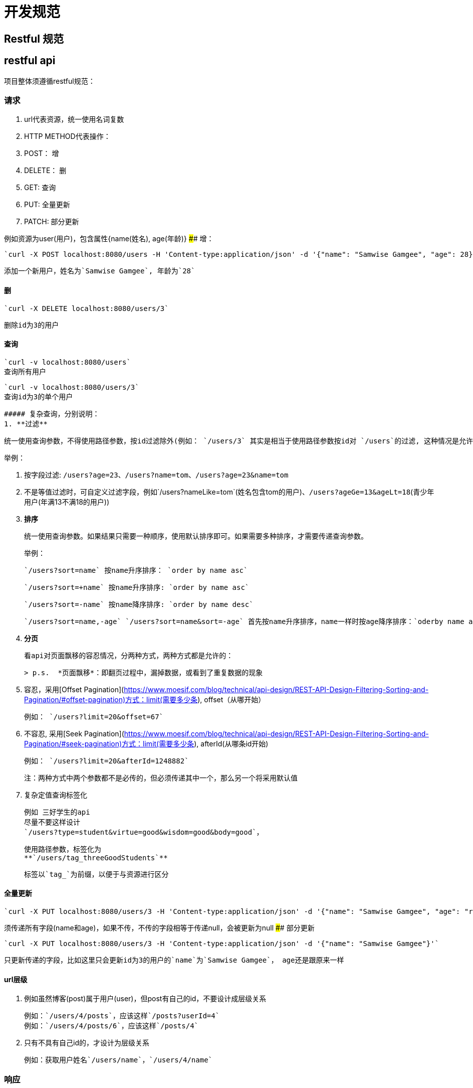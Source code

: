 = 开发规范

== Restful 规范

## restful api
项目整体须遵循restful规范：

### 请求
1. url代表资源，统一使用名词复数
2. HTTP METHOD代表操作：
   1. POST： 增
   2. DELETE： 删
   3. GET: 查询
   4. PUT: 全量更新
   5. PATCH: 部分更新

例如资源为user(用户)，包含属性{name(姓名), age(年龄)}
#### 增：

   `curl -X POST localhost:8080/users -H 'Content-type:application/json' -d '{"name": "Samwise Gamgee", "age": 28}'`

   添加一个新用户，姓名为`Samwise Gamgee`, 年龄为`28`

#### 删

   `curl -X DELETE localhost:8080/users/3`

   删除id为3的用户

#### 查询

   `curl -v localhost:8080/users`
   查询所有用户

   `curl -v localhost:8080/users/3`
   查询id为3的单个用户

   ##### 复杂查询，分别说明：
   1. **过滤**

        统一使用查询参数，不得使用路径参数，按id过滤除外(例如： `/users/3` 其实是相当于使用路径参数按id对 `/users`的过滤, 这种情况是允许的, 且是规范)

        举例：

        1. 按字段过滤: `/users?age=23`、`/users?name=tom`、`/users?age=23&name=tom`
        2. 不是等值过滤时，可自定义过滤字段，例如`/users?nameLike=tom`(姓名包含tom的用户)、`/users?ageGe=13&ageLt=18`(青少年用户(年满13不满18的用户))
   2. **排序**

        统一使用查询参数。如果结果只需要一种顺序，使用默认排序即可。如果需要多种排序，才需要传递查询参数。

        举例：

        `/users?sort=name` 按name升序排序： `order by name asc`

        `/users?sort=+name` 按name升序排序: `order by name asc`

        `/users?sort=-name` 按name降序排序: `order by name desc`

        `/users?sort=name,-age` `/users?sort=name&sort=-age` 首先按name升序排序，name一样时按age降序排序：`oderby name asc, age desc`


   1. **分页**

        看api对页面飘移的容忍情况，分两种方式，两种方式都是允许的：

        > p.s.  *页面飘移*：即翻页过程中，漏掉数据，或看到了重复数据的现象

        1. 容忍，采用[Offset Pagination](https://www.moesif.com/blog/technical/api-design/REST-API-Design-Filtering-Sorting-and-Pagination/#offset-pagination)方式：limit(需要多少条), offset（从哪开始）

            例如： `/users?limit=20&offset=67`

        2. 不容忍, 采用[Seek Pagination](https://www.moesif.com/blog/technical/api-design/REST-API-Design-Filtering-Sorting-and-Pagination/#seek-pagination)方式：limit(需要多少条), afterId(从哪条id开始)

            例如： `/users?limit=20&afterId=1248882`

        注：两种方式中两个参数都不是必传的，但必须传递其中一个，那么另一个将采用默认值

   1. 复杂定值查询标签化

       例如 三好学生的api
       尽量不要这样设计
       `/users?type=student&virtue=good&wisdom=good&body=good`，

       使用路径参数，标签化为
       **`/users/tag_threeGoodStudents`**

       标签以`tag_`为前缀，以便于与资源进行区分



#### 全量更新

    `curl -X PUT localhost:8080/users/3 -H 'Content-type:application/json' -d '{"name": "Samwise Gamgee", "age": "ring bearer"}'`


须传递所有字段(name和age)，如果不传，不传的字段相等于传递null，会被更新为null
#### 部分更新

   `curl -X PUT localhost:8080/users/3 -H 'Content-type:application/json' -d '{"name": "Samwise Gamgee"}'`

   只更新传递的字段，比如这里只会更新id为3的用户的`name`为`Samwise Gamgee`， age还是跟原来一样


#### url层级
1. 例如虽然博客(post)属于用户(user)，但post有自己的id，不要设计成层级关系

    例如：`/users/4/posts`，应该这样`/posts?userId=4`
    例如：`/users/4/posts/6`，应该这样`/posts/4`

2. 只有不具有自己id的，才设计为层级关系

   例如：获取用户姓名`/users/name`，`/users/4/name`

### 响应

#### 成功响应

1. 返回数据不要和客户端界面强耦合，不要在设计 API 时就考虑少查询一张关联表或是少查询 / 返回几个字段能带来多大的性能提升。并且一定要以资源为单位，即使客户端一个页面需要展示多个资源，也不要在一个接口中全部返回，而是让客户端分别请求多个接口。

    实在需要一次请求多个资源时，在api-gateway做封装


2. 响应体直接返回资源数据，不需要包装。单个资源，返回json对象，多个资源返回json数组。

   不要返回以下形式:`{"code":xxx, "message": xxx, "data":{}}`

    多个资源需要返回资源总数 以http响应头的方式返回，响应头名为`X-TOTAL-COUNT`

    例如： `X-TOTAL-COUNT： 89999`

    前端如果需要`页`概念的数据，例如当前处于第几页，有没有下页，总共有多少页，由前端根据`limit`、`offset`、`X-TOTAL-COUNT`自己计算

3. 成功的响应 必须返回http状态码为`200`，

   除GET方法请求外的其他方法的响应都不要具有响应体

4. **时间**
    - datetime: 统一使用 `yyyy-MM-dd HH:mm:ss`格式, 例如 `2019-04-23 12:33:21`
    - date: 统一使用 `yyyy-MM-dd`格式, 例如 `2019-04-23`
    - time: 统一使用 `HH:mm:ss`格式, 例如 `12:33:21`

#### 失败响应
应该将程序的异常转化为restful的失败响应。根据异常引起方的不同返回不通的失败http状态码.
1. 非业务异常：所有框架，数据库等不受控的所有异常转化为 http状态码为`500`的异常。
2. 业务异常：其他业务异常应根据异常情况，返回http状态码为`4xx`的异常。

失败必须返回响应体，且格式为：
```json
{
    "exception": ""// 业务异常需要具有该字段，为异常类的全限定名
    "message": "" //非业务异常，统一为 "内部服务器错误"
}
```
> 参考:
>
> http://novoland.github.io/%E8%AE%BE%E8%AE%A1/2015/08/17/Restful%20API%20%E7%9A%84%E8%AE%BE%E8%AE%A1%E8%A7%84%E8%8C%83.html
> http://www.ruanyifeng.com/blog/2018/10/restful-api-best-practices.html
> http://www.ruanyifeng.com/blog/2018/10/restful-api-best-practices.html